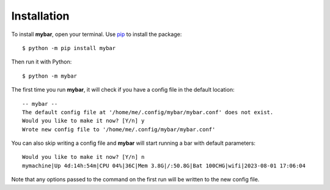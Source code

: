Installation
=============

To install **mybar**, open your terminal.
Use `pip <https://docs.python.org/3/installing/index.html>`_ to install the package::

    $ python -m pip install mybar

Then run it with Python::

    $ python -m mybar

The first time you run **mybar**, it will check if you have a config file in the default location::

   -- mybar --
   The default config file at '/home/me/.config/mybar/mybar.conf' does not exist.
   Would you like to make it now? [Y/n] y
   Wrote new config file to '/home/me/.config/mybar/mybar.conf'

You can also skip writing a config file and **mybar** will start running a bar with default
parameters::

   Would you like to make it now? [Y/n] n
   mymachine|Up 4d:14h:54m|CPU 04%|36C|Mem 3.8G|/:50.8G|Bat 100CHG|wifi|2023-08-01 17:06:04

Note that any options passed to the command on the first run will be written to the new config file.

